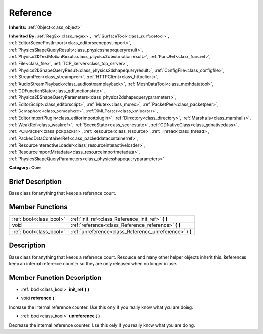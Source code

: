 .. Generated automatically by doc/tools/makerst.py in Godot's source tree.
.. DO NOT EDIT THIS FILE, but the doc/base/classes.xml source instead.

.. _class_Reference:

Reference
=========

**Inherits:** :ref:`Object<class_object>`

**Inherited By:** :ref:`RegEx<class_regex>`, :ref:`SurfaceTool<class_surfacetool>`, :ref:`EditorScenePostImport<class_editorscenepostimport>`, :ref:`PhysicsShapeQueryResult<class_physicsshapequeryresult>`, :ref:`Physics2DTestMotionResult<class_physics2dtestmotionresult>`, :ref:`FuncRef<class_funcref>`, :ref:`File<class_file>`, :ref:`TCP_Server<class_tcp_server>`, :ref:`Physics2DShapeQueryResult<class_physics2dshapequeryresult>`, :ref:`ConfigFile<class_configfile>`, :ref:`StreamPeer<class_streampeer>`, :ref:`HTTPClient<class_httpclient>`, :ref:`AudioStreamPlayback<class_audiostreamplayback>`, :ref:`MeshDataTool<class_meshdatatool>`, :ref:`GDFunctionState<class_gdfunctionstate>`, :ref:`Physics2DShapeQueryParameters<class_physics2dshapequeryparameters>`, :ref:`EditorScript<class_editorscript>`, :ref:`Mutex<class_mutex>`, :ref:`PacketPeer<class_packetpeer>`, :ref:`Semaphore<class_semaphore>`, :ref:`XMLParser<class_xmlparser>`, :ref:`EditorImportPlugin<class_editorimportplugin>`, :ref:`Directory<class_directory>`, :ref:`Marshalls<class_marshalls>`, :ref:`WeakRef<class_weakref>`, :ref:`SceneState<class_scenestate>`, :ref:`GDNativeClass<class_gdnativeclass>`, :ref:`PCKPacker<class_pckpacker>`, :ref:`Resource<class_resource>`, :ref:`Thread<class_thread>`, :ref:`PackedDataContainerRef<class_packeddatacontainerref>`, :ref:`ResourceInteractiveLoader<class_resourceinteractiveloader>`, :ref:`ResourceImportMetadata<class_resourceimportmetadata>`, :ref:`PhysicsShapeQueryParameters<class_physicsshapequeryparameters>`

**Category:** Core

Brief Description
-----------------

Base class for anything that keeps a reference count.

Member Functions
----------------

+--------------------------+--------------------------------------------------------------+
| :ref:`bool<class_bool>`  | :ref:`init_ref<class_Reference_init_ref>`  **(** **)**       |
+--------------------------+--------------------------------------------------------------+
| void                     | :ref:`reference<class_Reference_reference>`  **(** **)**     |
+--------------------------+--------------------------------------------------------------+
| :ref:`bool<class_bool>`  | :ref:`unreference<class_Reference_unreference>`  **(** **)** |
+--------------------------+--------------------------------------------------------------+

Description
-----------

Base class for anything that keeps a reference count. Resource and many other helper objects inherit this. References keep an internal reference counter so they are only released when no longer in use.

Member Function Description
---------------------------

.. _class_Reference_init_ref:

- :ref:`bool<class_bool>`  **init_ref**  **(** **)**

.. _class_Reference_reference:

- void  **reference**  **(** **)**

Increase the internal reference counter. Use this only if you really know what you are doing.

.. _class_Reference_unreference:

- :ref:`bool<class_bool>`  **unreference**  **(** **)**

Decrease the internal reference counter. Use this only if you really know what you are doing.


